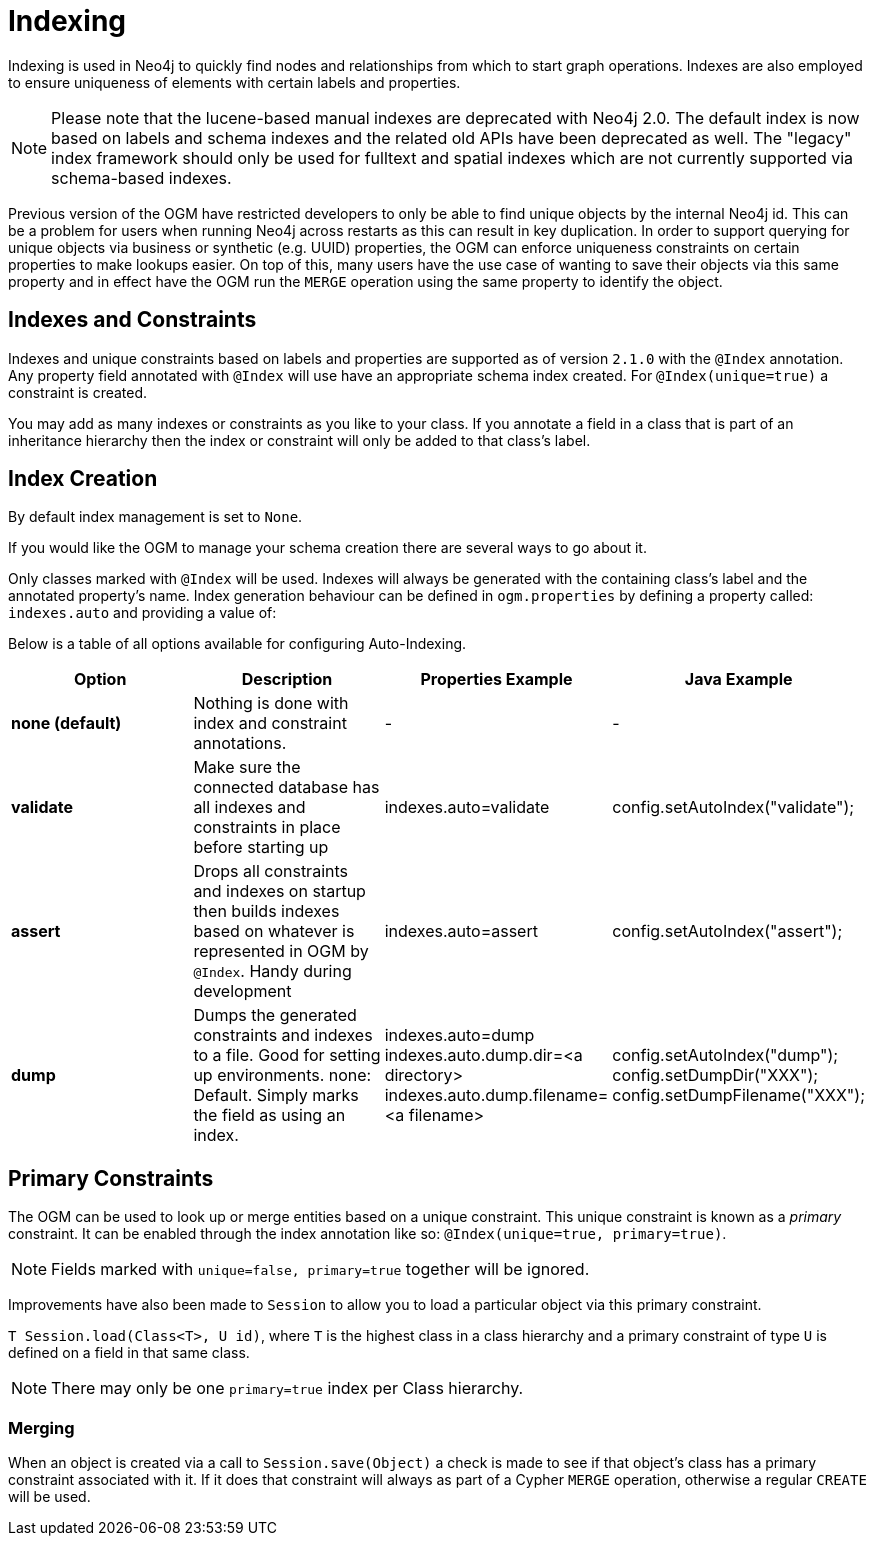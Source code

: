 [[reference:indexing]]
= Indexing

Indexing is used in Neo4j to quickly find nodes and relationships from which to start graph operations.
Indexes are also employed to ensure uniqueness of elements with certain labels and properties.

[NOTE]
====
Please note that the lucene-based manual indexes are deprecated with Neo4j 2.0.
The default index is now based on labels and schema indexes and the related old APIs have been deprecated as well.
The "legacy" index framework should only be used for fulltext and spatial indexes which are not currently supported via schema-based indexes.
====

Previous version of the OGM have restricted developers to only be able to find unique objects by the internal Neo4j id.
This can be a problem for users when running Neo4j across restarts as this can result in key duplication.
In order to support querying for unique objects via business or synthetic (e.g. UUID) properties, the OGM can
enforce uniqueness constraints on certain properties to make lookups easier.  On top of this, many users have the
use case of wanting to save their objects via this same property and in effect have the OGM run the `MERGE`
operation using the same property to identify the object.

[[reference:indexing:indexes-and-constraints]]
== Indexes and Constraints
Indexes and unique constraints based on labels and properties are supported as of version `2.1.0` with the `@Index` annotation.
Any property field annotated with `@Index` will use have an appropriate schema index created. For `@Index(unique=true)` a constraint is created.

You may add as many indexes or constraints as you like to your class.  If you annotate a field in a class that is part of an inheritance hierarchy then the index or constraint will only be added to that class's label.

[[reference:indexing:creation]]
== Index Creation

By default index management is set to `None`.

If you would like the OGM to manage your schema creation there are several ways to go about it.

Only classes marked with `@Index` will be used. Indexes will always be generated with the containing class's label and the annotated property's name.
Index generation behaviour can be defined in `ogm.properties` by defining a property called: `indexes.auto` and providing a value of:

Below is a table of all options available for configuring Auto-Indexing.

|===
|Option|Description|Properties Example|Java Example

| *none (default)*
| Nothing is done with index and constraint annotations.
| -
| -

| *validate*
| Make sure the connected database has all indexes and constraints in place before starting up
| indexes.auto=validate
| config.setAutoIndex("validate");

| *assert*
| Drops all constraints and indexes on startup then builds indexes based on whatever is represented in OGM by `@Index`. Handy during development
| indexes.auto=assert
| config.setAutoIndex("assert");

| *dump*
| Dumps the generated constraints and indexes to a file. Good for setting up environments. none: Default. Simply marks the field as using an index.
| indexes.auto=dump
  indexes.auto.dump.dir=<a directory>
  indexes.auto.dump.filename=<a filename>
| config.setAutoIndex("dump");
  config.setDumpDir("XXX");
  config.setDumpFilename("XXX");

|===

[[reference:indexing:primary-constraints]]
== Primary Constraints

The OGM can be used to look up or merge entities based on a unique constraint. This unique constraint is known as a _primary_ constraint.
It can be enabled through the index annotation like so: `@Index(unique=true, primary=true)`.

[NOTE]
Fields marked with `unique=false, primary=true` together will be ignored.

Improvements have also been made to `Session` to allow you to load a particular object via this primary constraint.

`T Session.load(Class<T>, U id)`, where `T` is the highest class in a class hierarchy and
a primary constraint of type `U` is defined on a field in that same class.

[NOTE]
There may only be one `primary=true` index per Class hierarchy.

[[reference:indexing:primary-constraints:merging]]
=== Merging

When an object is created via a call to `Session.save(Object)` a check is made to see if that object's class has a primary
constraint associated with it. If it does that constraint will always as part of a Cypher `MERGE` operation, otherwise a regular
`CREATE` will be used.
